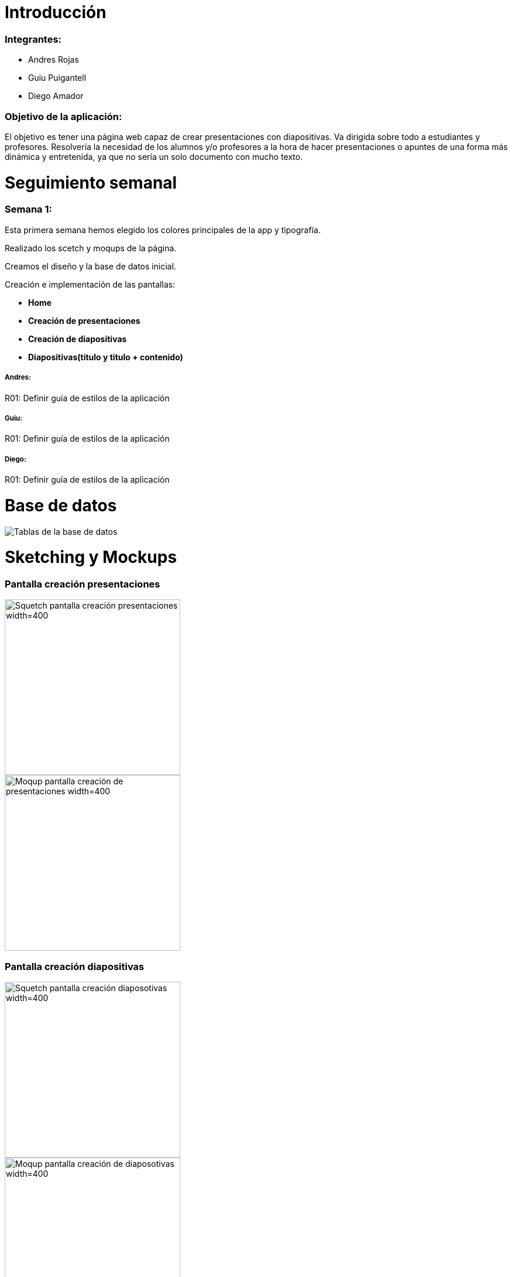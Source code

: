 = Introducción

=== Integrantes:
* Andres Rojas
* Guiu Puigantell
* Diego Amador

=== Objetivo de la aplicación:

El objetivo es tener una página web capaz de crear presentaciones con diapositivas. Va dirigida sobre todo a estudiantes y profesores.
Resolvería la necesidad de los alumnos y/o profesores a la hora de hacer presentaciones o apuntes de una forma más dinámica y entretenida, ya que no sería un solo documento con mucho texto.

= Seguimiento semanal

=== Semana 1:
Esta primera semana hemos elegido los colores principales de la app y tipografía.

Realizado los scetch y moqups de la página.

Creamos el diseño y la base de datos inicial.

Creación e implementación de las pantallas:

* **Home**

* **Creación de presentaciones**

* **Creación de diapositivas**

* **Diapositivas(titulo y titulo + contenido)**


===== Andres:
R01: Definir guía de estilos de la aplicación

===== Guiu:
R01: Definir guía de estilos de la aplicación

===== Diego:
R01: Definir guía de estilos de la aplicación

= Base de datos

image::imagenes/BaseDeDatos.jpg[Tablas de la base de datos]

= Sketching y Mockups

=== Pantalla creación presentaciones

image::imagenes/ScetchPantallaCreacionPresentaciones.jpg[Squetch pantalla creación presentaciones width=400,height=300]
image::imagenes/PantallaCreacionPresentaciones.png[Moqup pantalla creación de presentaciones width=400,height=300]

=== Pantalla creación diapositivas

image::imagenes/ScetchPantallaCreacionDiapositivas.jpg[Squetch pantalla creación diaposotivas width=400,height=300]
image::imagenes/PantallaCreacionDiapositivas.png[Moqup pantalla creación de diaposotivas width=400,height=300]

